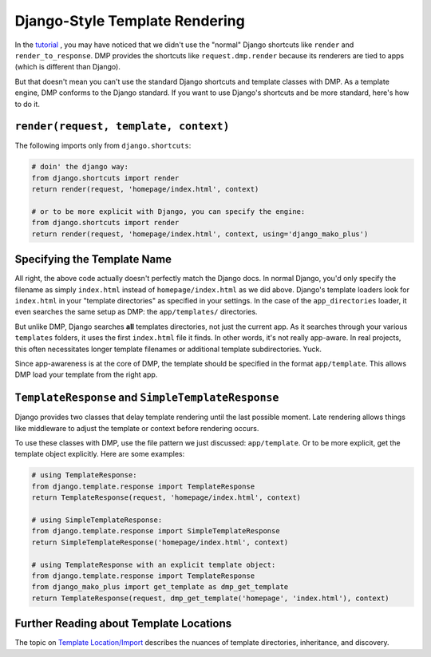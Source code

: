 Django-Style Template Rendering
=====================================

In the `tutorial <tutorial_views.html>`_ , you may have noticed that we didn't use the "normal" Django shortcuts like ``render`` and ``render_to_response``.  DMP provides the shortcuts like ``request.dmp.render`` because its renderers are tied to apps (which is different than Django).

But that doesn't mean you can't use the standard Django shortcuts and template classes with DMP.  As a template engine, DMP conforms to the Django standard.  If you want to use Django's shortcuts and be more standard, here's how to do it.

``render(request, template, context)``
---------------------------------------------------

The following imports only from ``django.shortcuts``:

.. code:: python

    # doin' the django way:
    from django.shortcuts import render
    return render(request, 'homepage/index.html', context)

    # or to be more explicit with Django, you can specify the engine:
    from django.shortcuts import render
    return render(request, 'homepage/index.html', context, using='django_mako_plus')


Specifying the Template Name
-----------------------------------

All right, the above code actually doesn't perfectly match the Django docs.  In normal Django, you'd only specify the filename as simply ``index.html`` instead of ``homepage/index.html`` as we did above.  Django's template loaders look for ``index.html`` in your "template directories" as specified in your settings.  In the case of the ``app_directories`` loader, it even searches the same setup as DMP: the ``app/templates/`` directories.

But unlike DMP, Django searches **all** templates directories, not just the current app.  As it searches through your various ``templates`` folders, it uses the first ``index.html`` file it finds. In other words, it's not really app-aware. In real projects, this often necessitates longer template filenames or additional template subdirectories.  Yuck.

Since app-awareness is at the core of DMP, the template should be specified in the format ``app/template``.  This allows DMP load your template from the right app.


``TemplateResponse`` and ``SimpleTemplateResponse``
---------------------------------------------------------

Django provides two classes that delay template rendering until the last possible moment.  Late rendering allows things like middleware to adjust the template or context before rendering occurs.

To use these classes with DMP, use the file pattern we just discussed: ``app/template``.  Or to be more explicit, get the template object explicitly.  Here are some examples:

.. code:: python

    # using TemplateResponse:
    from django.template.response import TemplateResponse
    return TemplateResponse(request, 'homepage/index.html', context)

    # using SimpleTemplateResponse:
    from django.template.response import SimpleTemplateResponse
    return SimpleTemplateResponse('homepage/index.html', context)

    # using TemplateResponse with an explicit template object:
    from django.template.response import TemplateResponse
    from django_mako_plus import get_template as dmp_get_template
    return TemplateResponse(request, dmp_get_template('homepage', 'index.html'), context)


Further Reading about Template Locations
------------------------------------------

The topic on `Template Location/Import <topics_templates.html>`_ describes the nuances of template directories, inheritance, and discovery.
